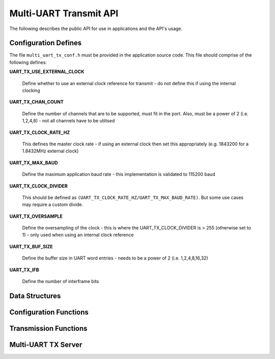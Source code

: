 .. _sec_tx_api:

Multi-UART Transmit API 
========================

The following describes the public API for use in applications and the API's usage.

.. _sec_tx_conf_defines:

Configuration Defines
----------------------

The file ``multi_uart_tx_conf.h`` must be provided in the application source code. This file should comprise of the following defines:

**UART_TX_USE_EXTERNAL_CLOCK**

    Define whether to use an external clock reference for transmit - do not define this if using the internal clocking

**UART_TX_CHAN_COUNT**

    Define the number of channels that are to be supported, must fit in the port. Also, must be a power of 2 (i.e. 1,2,4,8) - not all channels have to be utilised
    
**UART_TX_CLOCK_RATE_HZ**

    This defines the master clock rate - if using an external clock then set this appropriately (e.g. 1843200 for a 1.8432MHz external clock)
    
**UART_TX_MAX_BAUD**

    Define the maximum application baud rate - this implementation is validated to 115200 baud
    
**UART_TX_CLOCK_DIVIDER**

    This should be defined as ``(UART_TX_CLOCK_RATE_HZ/UART_TX_MAX_BAUD_RATE)``. But some use cases may require a custom divide.
    
**UART_TX_OVERSAMPLE**

    Define the oversampling of the clock - this is where the UART_TX_CLOCK_DIVIDER is > 255 (otherwise set to 1) - only used when using an internal clock reference
    
**UART_TX_BUF_SIZE**

    Define the buffer size in UART word entries - needs to be a power of 2 (i.e. 1,2,4,8,16,32)
    
**UART_TX_IFB**

    Define the number of interframe bits

.. _sec_tx_data_struct:

Data Structures
----------------

.. doxygenstruct:: STRUCT_MULTI_UART_TX_PORTS

.. doxygenstruct:: STRUCT_MULTI_UART_TX_CHANNEL

.. _sec_tx_conf_func:

Configuration Functions
------------------------

.. doxygenfunction:: uart_tx_initialise_channel

.. doxygenfunction:: uart_tx_reconf_pause

.. doxygenfunction:: uart_tx_reconf_enable

.. _sec_tx_func:

Transmission Functions
--------------------------

.. doxygenfunction:: uart_tx_assemble_word

.. doxygenfunction:: uart_tx_put_char

.. _sec_tx_server_func:

Multi-UART TX Server
---------------------

.. doxygenfunction:: run_multi_uart_tx

